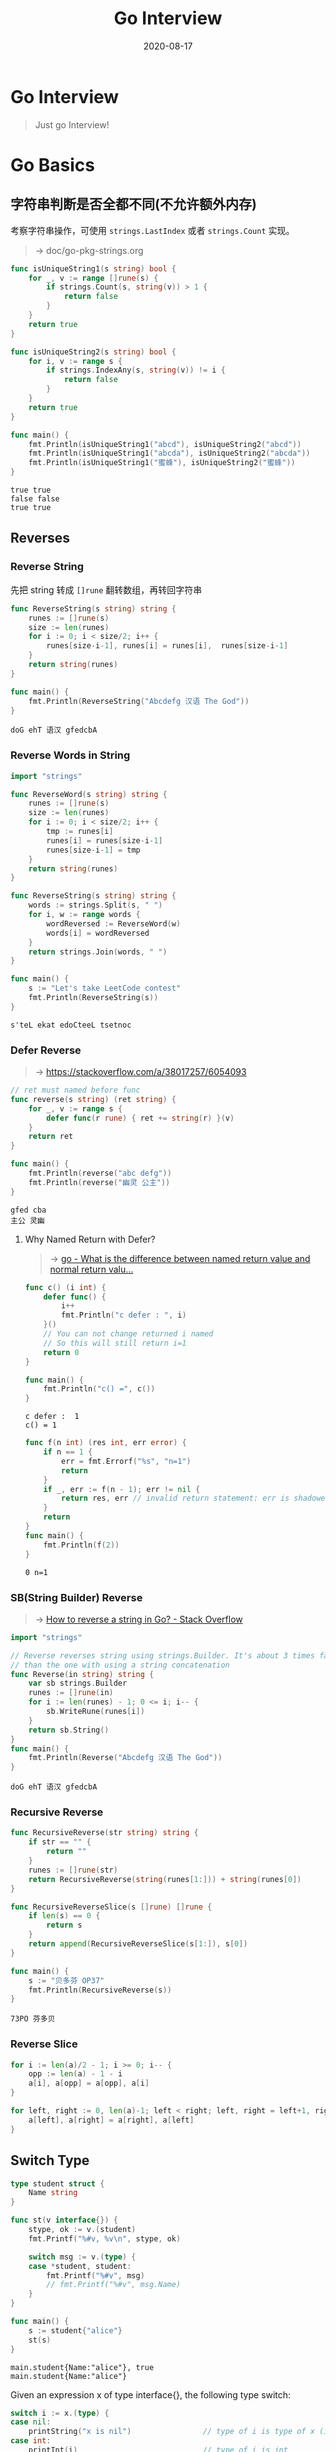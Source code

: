 #+TITLE: Go Interview
#+DATE: 2020-08-17

#+EXPORT_FILE_NAME: go-interview
#+HUGO_WEIGHT: auto
#+HUGO_BASE_DIR: ~/G/blog
#+HUGO_AUTO_SET_LASTMOD: t
#+HUGO_SECTION: notes
#+HUGO_CATEGORIES: notes
#+HUGO_TAGS: golang

* Go Interview

#+begin_quote
Just go Interview!
#+end_quote

* Go Basics
** 字符串判断是否全都不同(不允许额外内存)

考察字符串操作，可使用  ~strings.LastIndex~ 或者 ~strings.Count~ 实现。

#+begin_quote
-> doc/go-pkg-strings.org
#+end_quote

#+BEGIN_SRC go :exports both :imports '("fmt" "strings")
func isUniqueString1(s string) bool {
	for _, v := range []rune(s) {
		if strings.Count(s, string(v)) > 1 {
			return false
		}
	}
	return true
}

func isUniqueString2(s string) bool {
	for i, v := range s {
		if strings.IndexAny(s, string(v)) != i {
			return false
		}
	}
	return true
}

func main() {
	fmt.Println(isUniqueString1("abcd"), isUniqueString2("abcd"))
	fmt.Println(isUniqueString1("abcda"), isUniqueString2("abcda"))
	fmt.Println(isUniqueString1("蜜蜂"), isUniqueString2("蜜蜂"))
}
#+END_SRC

#+RESULTS:
: true true
: false false
: true true

** Reverses

*** Reverse String
先把 string 转成  ~[]rune~ 翻转数组，再转回字符串

#+BEGIN_SRC go :exports both :imports "fmt"
func ReverseString(s string) string {
	runes := []rune(s)
	size := len(runes)
	for i := 0; i < size/2; i++ {
		runes[size-i-1], runes[i] = runes[i],  runes[size-i-1]
	}
	return string(runes)
}

func main() {
	fmt.Println(ReverseString("Abcdefg 汉语 The God"))
}
#+END_SRC

#+RESULTS:
: doG ehT 语汉 gfedcbA

*** Reverse Words in String

#+BEGIN_SRC go :exports both :imports "fmt"
import "strings"

func ReverseWord(s string) string {
	runes := []rune(s)
	size := len(runes)
	for i := 0; i < size/2; i++ {
		tmp := runes[i]
		runes[i] = runes[size-i-1]
		runes[size-i-1] = tmp
	}
	return string(runes)
}

func ReverseString(s string) string {
	words := strings.Split(s, " ")
	for i, w := range words {
		wordReversed := ReverseWord(w)
		words[i] = wordReversed
	}
	return strings.Join(words, " ")
}

func main() {
	s := "Let's take LeetCode contest"
	fmt.Println(ReverseString(s))
}
#+END_SRC

#+RESULTS:
: s'teL ekat edoCteeL tsetnoc

*** Defer Reverse
#+begin_quote
-> [[https://stackoverflow.com/a/38017257/6054093]]
#+end_quote

#+BEGIN_SRC go :exports both :imports "fmt"
// ret must named before func
func reverse(s string) (ret string) {
	for _, v := range s {
		defer func(r rune) { ret += string(r) }(v)
	}
	return ret
}

func main() {
	fmt.Println(reverse("abc defg"))
	fmt.Println(reverse("幽灵 公主"))
}
#+END_SRC

#+RESULTS:
: gfed cba
: 主公 灵幽

****  Why Named Return with Defer?
#+begin_quote
-> [[https://stackoverflow.com/questions/48680222/what-is-the-difference-between-named-return-value-and-normal-return-value][go - What is the difference between named return value and normal return valu...]]
#+end_quote

#+BEGIN_SRC go :exports both :imports "fmt"
func c() (i int) {
	defer func() {
		i++
		fmt.Println("c defer : ", i)
	}()
	// You can not change returned i named
	// So this will still return i=1
	return 0
}

func main() {
	fmt.Println("c() =", c())
}
#+END_SRC

#+RESULTS:
: c defer :  1
: c() = 1

#+BEGIN_SRC go :exports both :imports fmt
func f(n int) (res int, err error) {
	if n == 1 {
		err = fmt.Errorf("%s", "n=1")
		return
	}
	if _, err := f(n - 1); err != nil {
		return res, err // invalid return statement: err is shadowed
	}
	return
}
func main() {
	fmt.Println(f(2))
}
#+END_SRC

#+RESULTS:
: 0 n=1

*** SB(String Builder) Reverse
#+begin_quote
-> [[https://stackoverflow.com/a/57645384/6054093][How to reverse a string in Go? - Stack Overflow]]
#+end_quote

#+BEGIN_SRC go :exports both :imports "fmt"
import "strings"

// Reverse reverses string using strings.Builder. It's about 3 times faster
// than the one with using a string concatenation
func Reverse(in string) string {
	var sb strings.Builder
	runes := []rune(in)
	for i := len(runes) - 1; 0 <= i; i-- {
		sb.WriteRune(runes[i])
	}
	return sb.String()
}
func main() {
	fmt.Println(Reverse("Abcdefg 汉语 The God"))
}
#+END_SRC

#+RESULTS:
: doG ehT 语汉 gfedcbA

*** Recursive Reverse
#+BEGIN_SRC go :exports both :imports "fmt"
func RecursiveReverse(str string) string {
	if str == "" {
		return ""
	}
	runes := []rune(str)
	return RecursiveReverse(string(runes[1:])) + string(runes[0])
}

func RecursiveReverseSlice(s []rune) []rune {
	if len(s) == 0 {
		return s
	}
	return append(RecursiveReverseSlice(s[1:]), s[0])
}

func main() {
	s := "贝多芬 OP37"
	fmt.Println(RecursiveReverse(s))
}
#+END_SRC

#+RESULTS:
: 73PO 芬多贝
*** Reverse Slice

#+BEGIN_SRC go :exports both :imports "fmt"
for i := len(a)/2 - 1; i >= 0; i-- {
	opp := len(a) - 1 - i
	a[i], a[opp] = a[opp], a[i]
}
#+END_SRC

#+BEGIN_SRC go :exports both :imports "fmt"
for left, right := 0, len(a)-1; left < right; left, right = left+1, right-1 {
	a[left], a[right] = a[right], a[left]
}
#+END_SRC

** Switch Type

#+BEGIN_SRC go :exports both :imports "fmt"
type student struct {
	Name string
}

func st(v interface{}) {
	stype, ok := v.(student)
	fmt.Printf("%#v, %v\n", stype, ok)

	switch msg := v.(type) {
	case *student, student:
		fmt.Printf("%#v", msg)
		// fmt.Printf("%#v", msg.Name)
	}
}

func main() {
	s := student{"alice"}
	st(s)
}
#+END_SRC

#+RESULTS:
: main.student{Name:"alice"}, true
: main.student{Name:"alice"}

Given an expression x of type interface{}, the following type switch:
#+BEGIN_SRC go :exports both :imports "fmt"
switch i := x.(type) {
case nil:
	printString("x is nil")                // type of i is type of x (interface{})
case int:
	printInt(i)                            // type of i is int
case float64:
	printFloat64(i)                        // type of i is float64
case func(int) float64:
	printFunction(i)                       // type of i is func(int) float64
case bool, string:
    // NOTE: type of i is type of x (interface{})
	printString("type is bool or string")
default:
	// type of i is type of x (interface{})
	printString("don't know the type")
}
#+END_SRC

** JSON Private Values

#+BEGIN_SRC go :exports both :imports "fmt"
import "encoding/json"

type People struct {
	Name string `json:"name"`
}

func main() {
	data := `{
		"name":"11"
	}`
	var p People
	err := json.Unmarshal([]byte(data), &p)
	if err != nil {
		fmt.Println("err: ", err)
		return
	}
	fmt.Printf("%#v", p)
}
#+END_SRC

#+RESULTS:
: main.People{Name:"11"}

** String()

#+BEGIN_SRC go :exports both :imports "fmt"
type People struct {
	Name string
}

func (p *People) String() string {
	return fmt.Sprintf("print: %v", p.Name)
}

func main() {
	p := &People{"Alice"}
	// p.String()
	fmt.Println(p.String())
	fmt.Println(p)
}
#+END_SRC

#+RESULTS:
: print: Alice
: print: Alice

** The Empty Struct
*** Main Usage
#+BEGIN_SRC go :exports both :imports "fmt"
type Q struct{}

var q struct{}
var m map[KeyType]struct{}
var c chan struct{}
#+END_SRC

*** Width
Width describes *the number of bytes of storage an instance of a type occupies*.
As a process’s address space is one dimensional, I think width is a more apt
than size.

*Width is a property of a type*. As every value in a Go program has a type, the
width of the value is defined by its type and is always a multiple of 8 bits.

We can discover the width of any value, and thus the width of its type using the
~unsafe.Sizeof()~ function.

#+BEGIN_SRC go :exports both :imports "fmt"
import "unsafe"

func main() {
	var s string
	var c complex128
	var slice []int
	var a [3]uint32
	var u16 uint16
	var u32 uint32
	fmt.Printf("s=%q, SizeOf(s)=%v\n", s, unsafe.Sizeof(s))
	fmt.Printf("c=%v, SizeOf(c)=%v\n", c, unsafe.Sizeof(c))
	fmt.Printf("a=%v, SizeOf(a)=%v\n", a, unsafe.Sizeof(a))
	fmt.Printf("slice=%v, SizeOf(slice)=%v\n", slice, unsafe.Sizeof(slice))
	fmt.Printf("u16=%v, SizeOf(u16)=%v\n", u16, unsafe.Sizeof(u16))
	fmt.Printf("u32=%v, SizeOf(u32)=%v\n", u32, unsafe.Sizeof(u32))

	type S struct {
		a uint16 // size 2, alignment 2, padding to 4
		b uint32 // 4
		s string // 16
	}
	var st S
	fmt.Printf("st=%q, SizeOf(st)=%v\n", st, unsafe.Sizeof(st))

	// Empty Struct
	type ES struct{}
	es := ES{}
	// es := struct{}{}
	fmt.Printf("es=%q, SizeOf(es)=%v\n", es, unsafe.Sizeof(es))

	// Embedded Empty Struct
	type EES struct {
		es  ES
		es2 struct{}
		es3 struct{}
	}
	var ees = EES{}
	fmt.Printf("ees=%q, SizeOf(ees)=%v\n", ees, unsafe.Sizeof(ees))

	// List of empty struct
	var les [1000000000]EES
	fmt.Printf("len(les)=%d, SizeOf(les)=%v\n", len(les), unsafe.Sizeof(les))

	// Make lists of empty struct consume only the space for their slice header
	var mles = make([]struct{}, 1000000000)
	fmt.Printf("len(mles)=%d, SizeOf(mles)=%v\n", len(mles), unsafe.Sizeof(mles))
}
#+END_SRC

#+RESULTS:
#+begin_example
s="", SizeOf(s)=16
c=(0+0i), SizeOf(c)=16
a=[0 0 0], SizeOf(a)=12
slice=[], SizeOf(slice)=24
u16=0, SizeOf(u16)=2
u32=0, SizeOf(u32)=4
st={'\x00' '\x00' ""}, SizeOf(st)=24
es={}, SizeOf(es)=0
ees={{} {} {}}, SizeOf(ees)=0
len(les)=1000000000, SizeOf(les)=0
len(mles)=1000000000, SizeOf(mles)=24
#+end_example

1. The width of an array type is a multiple of its element type. A struct containing 3 int32 fields has alignment 4 but width 12.(/no padding between array elements/)
2. Structs provide a more flexible way of defining composite types, whose width is the sum of the width of the constituent types, plus padding

*** Two Distinct Zero-Size Variables /May/ Have the Same Address in Memory
#+begin_quote
A struct or array type has size zero if it contains no fields (or elements,
respectively) that have a size greater than zero. Two distinct zero-size
variables *may have the same address* in memory.

-> [[http://golang.org/ref/spec#Size_and_alignment_guarantees][File ref/spec#Size_and_alignment_guarantees - The Go Programming Language]]
#+end_quote

#+BEGIN_SRC go :exports both :imports "fmt"
import "unsafe"

func main() {
	a := make([]struct{}, 10)
	b := make([]struct{}, 20)
	fmt.Printf("SizeOf(a)==SizeOf(b):%t, &a==&b:%t, &a[0]==&b[1]:%t\n", unsafe.Sizeof(a) == unsafe.Sizeof(b), &a == &b, &a[0] == &b[1])

	// struct instances, not zero values
	x := struct{}{}
	y := struct{}{}
	fmt.Printf("x==y:%t, &x==&y:%t\n", x == y, &x == &y)
}
#+END_SRC

#+RESULTS:
: SizeOf(a)==SizeOf(b):true, &a==&b:false, &a[0]==&b[1]:true
: x==y:true, &x==&y:false

Another Example:

#+begin_quote
-> [[https://stackoverflow.com/questions/48052722/addresses-of-slices-of-empty-structs][pointers - Addresses of slices of empty structs - Stack Overflow]]
#+end_quote

#+BEGIN_SRC go :exports both :imports "fmt"
func main() {
	a := make([]struct{}, 10)
	b := make([]struct{}, 20)
	c := make([]struct{}, 30)

	fmt.Println("Println a[0]: ", a[0], &a[0])
	fmt.Printf("&a == &b:%t, &b == &c:%t\n", &a == &b, &b == &c)
	fmt.Printf("&a[0] == &b[0]:%t, &b[0] == &c[1]:%t\n", &a[0] == &b[0], &b[0] == &c[1])
}
#+END_SRC

#+RESULTS:
: Prinln a[0]:  {} &{}
: &a == &b:false, &b == &c:false
: &a[0] == &b[0]:false, &b[0] == &c[1]:true

*** STRUCT{} AS A METHOD RECEIVER
#+BEGIN_SRC go :exports both :imports "fmt"
type S struct{}

func (s *S) addr() { fmt.Printf("%p\n", s) }

func main() {
	var a, b S
	a.addr()
	b.addr()
}
#+END_SRC

*** STRUCT{} AS A FREE MAP(SETS)
#+BEGIN_SRC go :exports both :imports "fmt"
import "unsafe"
func main() {
	var m = make(map[int]struct{})
	for i := 0; i < 4; i++ {
		if i%2 == 0 {
			m[i] = struct{}{}
		}
	}

	for i := 0; i < 4; i++ {
		v, ok := m[i]
		fmt.Printf("v, ok=%d, %t, Sizeof(v)=%d\n", v, ok, unsafe.Sizeof(v))
	}
}
#+END_SRC

*** STRUCT{} AS SEMAPHORES AND TOKENS
#+begin_quote
As a general rule, every time you have channels used to signal something, rather
than exchanging values, you can use empty structs.
This will also make your code clearer, explicitly showing that you do not care
about the values IN the channel.
#+end_quote


#+BEGIN_SRC go :exports both :imports "fmt"
import (
	"sync"
	"time"
)

const halfSecond = 500 * time.Millisecond

func main() {
	var wg sync.WaitGroup
	wg.Add(50)

	token := make(chan struct{}, 10)
	for i := 0; i < 50; i++ {
		go func() {
			token <- struct{}{}
			defer wg.Done()
			time.Sleep(halfSecond)
			<-token
		}()
	}
	start := time.Now()
	wg.Wait()
	fmt.Printf("It took me %fs\n", time.Since(start).Seconds())
}
#+END_SRC

#+RESULTS:
: It took me 2.526317s

The token channel is only used to limit the number of running go routines.  In
particular, we are *making sure that no more than 10 goroutines will be running*
at the same time.

****
*** STRUCT{} AS SINGLETONS
#+begin_quote
-> [[https://progolang.com/how-to-implement-singleton-pattern-in-go/][How to implement Singleton Pattern in Go | Pro Golang]]
#+end_quote

#+BEGIN_SRC go :exports both :imports "fmt"
type S struct{}

type T struct{}

func main() {
	var s, s2 S
	var t, t2 T

	fmt.Printf("&s %p %p\n", &s, &s2)
	fmt.Printf("&t %p %p\n", &t, &t2)
}
#+END_SRC

#+RESULTS:
: &s 0x119f9e0 0x119f9e0
: &t 0x119f9e0 0x119f9e0

#+BEGIN_SRC go :exports both :imports "fmt"
type singleton struct{}

var instance *singleton

func GetInstance() *singleton {
	if instance == nil {
		instance = &singleton{}
	}
	return instance
}

func main() {
	fmt.Printf("s: %#v &s: %v\n", instance, &instance)
	s1 := GetInstance()
	fmt.Printf("s1: %#v &s1: %p\n", s1, &(*s1))

	s2 := GetInstance()
	fmt.Printf("s2: %#v &s2: %p\n", s2, &(*s2))
}
#+END_SRC

#+RESULTS:
: s: (*main.singleton)(nil) &s: 0x116f808
: s1: &main.singleton{} &s1: 0x119f9e0
: s2: &main.singleton{} &s2: 0x119f9e0

*** Conclusion

** Assign Map Struct Values

#+BEGIN_SRC go :exports both :imports "fmt"
type T struct {
	value int
}

func main() {
	m := make(map[int]T)
	m[1] = T{1}
	fmt.Println("map[int]T : ", m)

	// m[1].value = 11 // PANIC: cannot assign to struct field m[1].value in ma
	// &m[1] // can not take the address
	m1 := m[1]
	m1.value = 11
	m[1] = m1
	fmt.Println("-- by copy: ", m)

	// Or, construct mapT by pointer
	mp := make(map[int]*T)
	mp[1] = &T{1}
	fmt.Printf("map[int]*T: %v\n", mp[1])
	mp[1].value = 11
	fmt.Printf("by pointer: %v\n", mp[1])

}
#+END_SRC

#+RESULTS:
: map[int]T :  map[1:{1}]
: -- by copy:  map[1:{11}]
: map[int]*T: &{1}
: by pointer: &{11}

#+begin_quote
-> [[https://stackoverflow.com/questions/32751537/why-do-i-get-a-cannot-assign-error-when-setting-value-to-a-struct-as-a-value-i][go - Why do I get a "cannot assign" error when setting value to a struct as a...]]
-> [[https://stackoverflow.com/questions/17438253/accessing-struct-fields-inside-a-map-value-without-copying][go - Accessing struct fields inside a map value (without copying) - Stack Ove...]]
#+end_quote

#+begin_quote
[[https://en.wikipedia.org/wiki/Hash_table#Dynamic_resizing][hashmaps can grow at runtime]], and then their values get moved around in memory,
and the old locations become outdated. If values in maps were treated as regular
addressable values, those internals of the map implementation would get exposed.
#+end_quote

So, you cant actually get the address of an item within maps

** Go function arguments are passed by value.
*** Pass by value

#+begin_quote
-> [[https://stackoverflow.com/questions/4938612/how-do-i-print-the-pointer-value-of-a-go-object-what-does-the-pointer-value-mea][How do I print the pointer value of a Go object? What does the pointer value ...]]
#+end_quote

#+BEGIN_SRC go :exports both :imports "fmt"
func byval(cp *int) {
	fmt.Printf("3. byval -- cp %T: &cp=%p cp=&i=%p  *cp=i=%v\n", cp, &cp, cp, *cp)
	,*cp = 4143
	fmt.Printf("4. byval -- cp %T: &cp=%p cp=&i=%p  *cp=i=%v\n", cp, &cp, cp, *cp)
	cp = nil
}

func main() {
	i := int(42)
	fmt.Printf("1. main  --  i  %T: &i=%p  i=%v\n", i, &i, i)
	p := &i
	fmt.Printf("2. main  --  p %T: &p=%p  p=&i=%p   *p=i=%v\n", p, &p, p, *p)

	byval(p)
	fmt.Printf("5. main  --  p %T: &p=%p  p=&i=%p   *p=i=%v\n", p, &p, p, *p)
	fmt.Printf("6. main  --  i  %T: &i=%p  i=%v\n", i, &i, i)
}
#+END_SRC

#+RESULTS:
: 1. main  --  i  int: &i=0xc0000160e8  i=42
: 2. main  --  p *int: &p=0xc00000e030  p=&i=0xc0000160e8   *p=i=42
: 3. byval -- cp *int: &cp=0xc00000e038 cp=&i=0xc0000160e8  *cp=i=42
: 4. byval -- cp *int: &cp=0xc00000e038 cp=&i=0xc0000160e8  *cp=i=4143
: 5. main  --  p *int: &p=0xc00000e030  p=&i=0xc0000160e8   *p=i=4143
: 6. main  --  i  int: &i=0xc0000160e8  i=4143

*** Explain

In ~byval~, ~cp~ is a copy of ~p~, it does not affect ~p's~ value in ~main~.
But ~cp's~ value is Pointer to ~i~, so ~*cp~ changes ~i's~ value in ~main~.
Which means: a new copy of pointer to the same memory of ~i's~ address is created in ~byval~

*** Conclusion

#+begin_quote
There is no ~Pass by Reference in Go!!!~
#+end_quote

** There is no pass-by-reference in Go
*** What is a pointer?
#+begin_quote
A pointer is a value that points to the memory address of another variable.

-> [[https://dave.cheney.net/2017/04/26/understand-go-pointers-in-less-than-800-words-or-your-money-back][Understand Go pointers in less than 800 words or your money back | Dave Cheney]]
#+end_quote

*** What is a reference variable?

In languages like C++ you can declare an alias, or an alternate name to an
existing variable. This is called a reference variable.

#+BEGIN_SRC c
#include <stdio.h>

int main() {
  int a = 10;
  int &b = a;
  int &c = b;
  printf("%p %p %p\n", &a, &b, &c); // 0x7ffe114f0b14 0x7ffe114f0b14 0x7ffe114f0b14
  return 0;
}
#+END_SRC

You can see that a, b, and c all refer to the same memory location. A write to a
will alter the contents of b and c. This is useful when you want to declare
reference variables in different scopes–namely function calls.

*** Go does not have reference variables

#+BEGIN_SRC go :exports both :imports "fmt"
func main() {
	var a int
	var b, c = &a, &a
	fmt.Printf(" b=%v,  c=%v\n", b, c)   // 0x1040a124 0x1040a124
	fmt.Printf("&b=%p, &c=%p\n", &b, &c) // 0x1040c108 0x1040c110
}
#+END_SRC

#+RESULTS:
: b=0xc000016118,  c=0xc000016118
: &b=0xc00000e028, &c=0xc00000e030

*** But maps and channels are references, right? NO!

#+BEGIN_SRC go :exports both :imports "fmt"
func fn(m map[int]int) {
	m = make(map[int]int)
	fmt.Printf("fn:   m==nil: %t\n", m == nil)
}

func main() {
	var m map[int]int
	fn(m)
	fmt.Printf("main: m==nil: %t\n", m == nil)
}
#+END_SRC

#+RESULTS:
: fn:   m==nil: false
: main: m==nil: true



#+BEGIN_SRC go :exports both :imports "fmt"
import "unsafe"

func main() {
	var m map[int]int
	var p uintptr
	fmt.Println(unsafe.Sizeof(m), unsafe.Sizeof(p)) // 8 8 (linux/amd64)
}
#+END_SRC

*** If a Map isn’t a Reference Variable, What is It?

#+begin_quote
-> [[https://dave.cheney.net/2017/04/30/if-a-map-isnt-a-reference-variable-what-is-it][If a map isn’t a reference variable, what is it? | Dave Cheney]]
#+end_quote

#+begin_quote
A map value is a pointer to a runtime.hmap structure.
#+end_quote

The ~runtime.makemap~ returned a ~*hmap~ pointer:
 
#+BEGIN_SRC go :exports both
// makemap implements a Go map creation make(map[k]v, hint)
// If the compiler has determined that the map or the first bucket
// can be created on the stack, h and/or bucket may be non-nil.
// If h != nil, the map can be created directly in h.
// If bucket != nil, bucket can be used as the first bucket.
func makemap(t *maptype, hint int64, h *hmap, bucket unsafe.Pointer) *hmap
#+END_SRC

#+BEGIN_SRC go :exports both :imports "fmt"
import "unsafe"

func main() {
	var m map[int]int
	var p uintptr
	fmt.Printf("Sizeof(m): %d, Sizeof(uintptr): %d\n", unsafe.Sizeof(m), unsafe.Sizeof(p)) // 8 8 (linux/amd64)
}
#+END_SRC

#+RESULTS:
: Sizeof(m): 8, Sizeof(uintptr): 8

** Maps are not safe for concurrent use

#+begin_quote
-> [[https://golang.org/doc/faq#atomic_maps][Frequently Asked Questions (FAQ) - The Go Programming Language]]
#+end_quote

#+begin_quote
Map access is unsafe only when updates are occurring. As long as all goroutines
are only reading—looking up elements in the map, including iterating through it
using a for range loop—and not changing the map by assigning to elements or
doing deletions, it is safe for them to access the map concurrently without
synchronization.
#+end_quote

Use ~sync.RWMutex~
#+BEGIN_SRC go :exports both :imports "fmt"
import "sync"

func main() {
	var counter = struct {
		sync.RWMutex
		m map[string]int
	}{m: make(map[string]int)}

	counter.RLock()
	n := counter.m["some_key"]
	counter.RUnlock()
	fmt.Println("some_key:", n)

	counter.Lock()
	counter.m["some_key"]++
	n = counter.m["some_key"]
	counter.Unlock()
	fmt.Println("some_key:", n)
}

#+END_SRC

#+RESULTS:
: some_key: 0
: some_key: 2

#+BEGIN_SRC go :exports both :imports "fmt"
import "strings"

func main() {
	// s := make([]string, 0)
	// s := []string{}
	var s []string
	fmt.Println(s == nil)

	s = append(s, "Hello")
	s = append(s, "world")
	fmt.Println(strings.Join(s, " "))
}
#+END_SRC

#+RESULTS:
: true
: Hello world
** Should Methods declared on T or *T
** Slices from the Ground Up

*** Arrays

1. They have a fixed size; [5]int is both an array of 5 ints and is distinct from [3]int.
2. They are value types. Consider this example:

#+BEGIN_SRC go :exports both :imports "fmt"
func main() {
	var a [5]int
	b := a
	b[2] = 7
	fmt.Println(a, b) // prints [0 0 0 0 0] [0 0 7 0 0]
}
#+END_SRC

#+RESULTS:
: [0 0 0 0 0] [0 0 7 0 0]

#+begin_quote
The statement ~b := a~ declares a new variable, ~b~, of type ~[5]int~, and
copies the contents of ~a~ to ~b~. Updating b has no effect on the contents of
~a~ because ~a~ and ~b~ are independent values.
#+end_quote

*NOTE: In Go every assignment is a copy*

*** Slices

Go’s slice type differs from its array counterpart in two important ways:

1. Slices do not have a fixed length. A slice’s length is not declared as part of its type, rather it is held within the slice itself and is recoverable with the built-in function len.
2. Assigning one slice variable to another does not make a copy of the slices contents. This is because a slice does not directly hold its contents. Instead *a slice holds a ~pointer~ to its underlying array* which holds the contents of the slice.

**** Slicing a slice

#+BEGIN_SRC go :exports both :imports "fmt"
func main() {
	var a = []int{1, 2, 3, 4, 5}
	b := a[2:]
	b[0] = 0
	fmt.Println(a, b) // prints [1 2 0 4 5] [0 4 5]
}
#+END_SRC

#+RESULTS:
: [1 2 0 4 5] [0 4 5]

**** Passing a slice to a function

#+BEGIN_SRC go :exports both :imports "fmt"
func negate(s []int) {
	for i := range s {
		s[i] = -s[i]
	}
}

func main() {
	var a = []int{1, 2, 3, 4, 5}
	negate(a)
	fmt.Println(a) // prints [-1 -2 -3 -4 -5]
}
#+END_SRC

#+RESULTS:
: [-1 -2 -3 -4 -5]

*** The Slice Header Value

**** Slice is Just a Struct
#+BEGIN_SRC go :exports both :imports "fmt"
package runtime

type slice struct {
	ptr unsafe.Pointer
	len int
	cap int
}
#+END_SRC

**** Slice Header :ATTACH:
:PROPERTIES:
:ID:       a66eeacf-6d74-4ccd-965f-2e86f56a706d
:DIR:      ./
:END:

[[attachment:_20200827_145240slice.001.png]]


**** Independent Copy of the Slice S Declared in Main

#+BEGIN_SRC go :exports both :imports "fmt"
func double(s []int) {
	s[0] = 0
	s = append(s, 4, 5, 6)
	// s is a copy of s from main
	s[0] = 1
	fmt.Println("double: s=", s)
}

func main() {
	s := []int{1, 2, 3}
	double(s)
	fmt.Println("main: s=", s) // prints [1 2 3] 3
}
#+END_SRC

#+RESULTS:
: double: s= [1 2 3 4 5 6]
: main: s= [0 2 3]

#+begin_quote
Just remember that any time you assign, subslice, or pass or return a slice,
you’re *making a copy of the three fields in the slice header*; the pointer to
the underlying array, and the current length and capacity.
#+end_quote

*** All in One

#+BEGIN_SRC go :exports both :imports "fmt"
func f(s []string, level int) {
	if level > 5 {
		return
	}
	// each level is copy of s
	s = append(s, fmt.Sprint(level))
	f(s, level+1)
	fmt.Println("level", level, "s =", s)
}

func main() {
	f(nil, 0)
}
#+END_SRC

#+RESULTS:
: level 5 s = [0 1 2 3 4 5]
: level 4 s = [0 1 2 3 4]
: level 3 s = [0 1 2 3]
: level 2 s = [0 1 2]
: level 1 s = [0 1]
: level 0 s = [0]

*** Slice Tricks
**** AppendVector
#+BEGIN_SRC go :exports both :imports "fmt"
a = append(a, b...)
#+END_SRC

**** Copy a slice
#+BEGIN_SRC go :exports both :imports "fmt"
b := make([]T, len(a))
copy(b, a)
// or
b = append([]T(nil), a...)
// or
b = append(a[:0:0], a...)  // See https://github.com/go101/go101/wiki
#+END_SRC

#+BEGIN_SRC go :exports both :imports "fmt"
func main() {
	a := []int{0, 1, 2, 3}
	b := append([]int(nil), a...)
	c := append(a[:0:0], a...)
	fmt.Println(b, c)
}
#+END_SRC

#+RESULTS:
: [0 1 2 3] [0 1 2 3]
**** Delete
#+BEGIN_SRC go :exports both :imports "fmt"
i := 1
a := []int{0, 1, 2, 3, 4, 5}
a = append(a[:i], a[i+1:]...)
fmt.Println(a)
// or
a = a[:i+copy(a[i:], a[i+1:])]
fmt.Println(a)
#+END_SRC

#+RESULTS:
: [0 2 3 4 5]
: [0 3 4 5]

**** Move to Front, or Append If Not Present, (in place)

#+BEGIN_SRC go :exports both :imports "fmt"
// moveToFront moves needle to the front of haystack, in place if possible.
func moveToFront(needle string, haystack []string) []string {
	if len(haystack) == 0 || haystack[0] == needle {
		return haystack
	}
	var prev string
	for i, elem := range haystack {
		switch {
		case i == 0:
			haystack[0] = needle
			prev = elem
		case elem == needle:
			haystack[i] = prev
			return haystack
		default:
			haystack[i] = prev
			prev = elem
		}
	}
	return append(haystack, prev)
}

func main() {
	haystack := []string{"a", "b", "c", "d", "e"} // [a b c d e]
	haystack = moveToFront("c", haystack)         // [c a b d e]
	fmt.Println(haystack)
	haystack = moveToFront("f", haystack)         // [f c a b d e]
	fmt.Println(haystack)
}
#+END_SRC

#+RESULTS:
: [c a b d e]
: [f c a b d e]


**** Sliding Window

#+BEGIN_SRC go :exports both :imports "fmt"
func slidingWindow(size int, input []int) [][]int {
	// returns the input slice as the first element
	if len(input) <= size {
		return [][]int{input}
	}

	// allocate slice at the precise size we need
	r := make([][]int, 0, len(input)-size+1)

	for i, j := 0, size; j <= len(input); i, j = i+1, j+1 {
		r = append(r, input[i:j])
	}

	return r
}
func main() {
	input := []int{0, 1, 2, 3, 4, 5, 6}
	fmt.Println(slidingWindow(3, input))
}
#+END_SRC

#+RESULTS:
: [[0 1 2] [1 2 3] [2 3 4] [3 4 5] [4 5 6]]

** Channel in Two Goroutines

这里两个 Goroutine 执行不定，第一个没有启动可能第二个已经跑完了

#+BEGIN_SRC go :exports both :imports "fmt"
import (
	"sync"
	"time"
)

func main() {
	var wg sync.WaitGroup
	ch := make(chan int, 1000)

	wg.Add(2)

	go func() {
		for i := 0; i < 5; i++ {
			ch <- i
		}
		defer wg.Done()
	}()

	go func() {
		time.Sleep(time.Millisecond)
		for {
			a, ok := <-ch
			if !ok {
				fmt.Println("close")
				break
			}
			fmt.Println("a: ", a)
		}
		defer wg.Done()
	}()

	fmt.Println("ok")
	go func() {
		time.Sleep(time.Second)
		wg.Wait()
		close(ch)
	}()
}
#+END_SRC

#+RESULTS:
: ok

#+begin_quote
-> [[https://dave.cheney.net/2016/03/19/should-methods-be-declared-on-t-or-t][Should methods be declared on T or *T | Dave Cheney]]
#+end_quote

you should not copy a ~sync.Mutex~ value as that breaks the invariant of the mutex.
As mutexes control access to other things, they are frequently wrapped up in a
struct with the value they control:
#+BEGIN_SRC go :exports both :imports "fmt"
import "sync"

type Val struct {
	sync.Mutex
	val int
}

func (v *Val) Get() int {
	v.Lock()
	defer v.Unlock()
	return v.val
}

func (v *Val) Add(n int) {
	v.Lock()
	defer v.Unlock()
	v.val += n
}

type Stats struct {
	a, b, c Val
}

func (s Stats) Sum() int {
	return s.a.Get() + s.b.Get() + s.c.Get() // whoops
}

func main() {
	s := Stats{Val{val: 1}, Val{val: 2}, Val{val: 3}}
	fmt.Println(s.Sum())
}
#+END_SRC

*** Conclusion

1. We say ~T~ but that is just a place holder for a type that you declare.
2. This rule is recursive, taking the address of a variable of type ~*T~ returns a result of type ~**T~.
3. This is why nobody can declare methods on primitive types like int.
4. Methods in Go are just syntactic sugar for a function which passes the receiver as the first formal parameter.
5. If the method does not mutate its receiver, does it need to be a method?
** A Uniform Pseudo-Random Select

#+BEGIN_SRC go :exports both :imports "fmt"
import "runtime"

func main() {
	runtime.GOMAXPROCS(1)
	int_chan := make(chan int, 1)
	string_chan := make(chan string, 1)
	int_chan <- 1
	string_chan <- "hello"

	select {
	case value := <-int_chan:
		fmt.Println(value)
	case value := <-string_chan:
		panic(value)
	}
}
#+END_SRC

#+RESULTS:
: 1

#+begin_quote
-> [[https://stackoverflow.com/questions/11117382/priority-in-go-select-statement-workaround][concurrency - Priority in Go select statement workaround - Stack Overflow]]
#+end_quote

#+BEGIN_SRC go :exports both :imports "fmt"
func sender(out chan int, exit chan bool) {
	for i := 1; i <= 10; i++ {
		out <- i
	}
	exit <- true
}

func main() {
	out := make(chan int, 10)
	exit := make(chan bool)

	go sender(out, exit)

L:
	for {
		select {
		case i := <-out:
			fmt.Printf("Value: %d\n", i)
		case <-exit:
			fmt.Println("Exiting")
			break L
		}
	}
	fmt.Println("Did we get all 10? Most likely not")
}
#+END_SRC

* Probably not Known 10 Things about GO
** 1. Anonymous structs

*** Grouped globals
#+BEGIN_SRC go :exports both :imports "fmt"
var config struct {
	APIKey      string
	OAuthConfig oauth.Config
}

config.APIKey = "BADC0C0A"
#+END_SRC

*** Template data
#+BEGIN_SRC go :exports both :imports "fmt"
data := struct {
	Title string
	Users []*User
}{
	title,
	users,
}
err := tmpl.Execute(w, data)
#+END_SRC

(Cheaper and safer than using map[string]interface{}.)

*** Test Tables
#+BEGIN_SRC go :exports both :imports "fmt"
var indexRuneTests = []struct {
	s    string
	rune rune
	out  int
}{
	{"a A x", 'A', 2},
	{"some_text=some_value", '=', 9},
	{"☺a", 'a', 3},
	{"a☻☺b", '☺', 4},
}
#+END_SRC

*** Embedded Lock
#+BEGIN_SRC go :exports both :imports "fmt"
var hits struct {
	sync.Mutex
	n int
}

hits.Lock()
hits.n++
hits.Unlock()
#+END_SRC

** 2. Nested structs

Decoding deeply nested JSON data

#+BEGIN_SRC json
{
  "data": {
    "children": [
      {
        "data": {
          "title": "The Go homepage",
          "url": "http://golang.org/"
        }
      }
    ]
  }
}
#+END_SRC

#+BEGIN_SRC go :exports both :imports "fmt"
type Item struct {
	Title string
	URL   string
}

type Response struct {
	Data struct {
		Children []struct {
			Data Item
		}
	}
}
#+END_SRC

** 3. Command-line Doc

#+BEGIN_SRC sh :exports both :results output replace
go doc sync Mutex
#+END_SRC

#+RESULTS:
#+begin_example
package sync // import "sync"

type Mutex struct {
	// Has unexported fields.
}
    A Mutex is a mutual exclusion lock. The zero value for a Mutex is an
    unlocked mutex.

    A Mutex must not be copied after first use.

func (m *Mutex) Lock()
func (m *Mutex) Unlock()
#+end_example

#+BEGIN_SRC sh :exports both :results output replace
go doc -src sync.Mutex
#+END_SRC

#+RESULTS:
#+begin_example
package sync // import "sync"

// A Mutex is a mutual exclusion lock.
// The zero value for a Mutex is an unlocked mutex.
//
// A Mutex must not be copied after first use.
type Mutex struct {
	state int32
	sema  uint32
}

func (m *Mutex) Lock()
func (m *Mutex) Unlock()
#+end_example

** 5. go get supports custom domains

Yep:
#+BEGIN_SRC sh :exports both :results output replace
go get camlistore.org/pkg/netutil
#+END_SRC

See `go help importpath` for the details.

** 6. Mock out the file system

Got a package that works with the file system, but don't want your tests to
actually use the disk?

#+BEGIN_SRC go :exports both :imports "fmt"
var fs fileSystem = osFS{}

type fileSystem interface {
	Open(name string) (file, error)
	Stat(name string) (os.FileInfo, error)
}

type file interface {
	io.Closer
	io.Reader
	io.ReaderAt
	io.Seeker
	Stat() (os.FileInfo, error)
}

// osFS implements fileSystem using the local disk.
type osFS struct{}

func (osFS) Open(name string) (file, error)        { return os.Open(name) }
func (osFS) Stat(name string) (os.FileInfo, error) { return os.Stat(name) }
#+END_SRC

** 7. Method expressions
#+BEGIN_SRC go :exports both :imports "fmt"

type T struct {}
func (T) Foo(s string) { println(s) }

var fn func(T, string) = T.Foo
#+END_SRC

Real example from os/exec:
#+BEGIN_SRC go :exports both :imports "fmt"
func (c *Cmd) stdin() (f *os.File, err error)
func (c *Cmd) stdout() (f *os.File, err error)
func (c *Cmd) stderr() (f *os.File, err error)

type F func(*Cmd) (*os.File, error)
#+END_SRC

#+BEGIN_SRC go :exports both :imports "fmt"
for _, setupFd := range []F{(*Cmd).stdin, (*Cmd).stdout, (*Cmd).stderr} {
	fd, err := setupFd(c)
	if err != nil {
		c.closeDescriptors(c.closeAfterStart)
		c.closeDescriptors(c.closeAfterWait)
		return err
	}
	c.childFiles = append(c.childFiles, fd)
}
#+END_SRC

** 8. Send and receive on the same channel
#+BEGIN_SRC go :exports both :imports "fmt"
var battle = make(chan string)

func warrior(name string, done chan struct{}) {
	select {
	case opponent := <-battle:
		fmt.Printf("%s beat %s\n", name, opponent)
	case battle <- name:
		fmt.Printf("%s lost :-(\n", name)
	}
	done <- struct{}{}
}

func main() {
	done := make(chan struct{})
	langs := []string{"Go", "C", "C++", "Java", "Perl", "Python"}
	for _, l := range langs {
		go warrior(l, done)
	}
	for _ = range langs {
		<-done
	}
}
#+END_SRC

#+RESULTS:
: Go lost :-(
: Perl lost :-(
: C++ beat Perl
: Python beat Go
: C beat Java
: Java lost :-(

#+begin_quote
Note that one interesting aspect of using struct{} for the type pushed to a
channel (as opposed to int or bool), is that the size of an empty struct is 0!
#+end_quote

** 9. Using close to broadcast
#+BEGIN_SRC go :exports both :imports "fmt"
import (
	"time"
	"math/rand"
)
func waiter(i int, block, done chan struct{}) {
	time.Sleep(time.Duration(rand.Intn(3000)) * time.Millisecond)
	fmt.Println(i, "waiting...")
	// blocks until close, closed chan always can receive from
	<-block
	fmt.Println(i, "done!")
	done <- struct{}{}
}

func main() {
	block, done := make(chan struct{}), make(chan struct{})
	for i := 0; i < 4; i++ {
		go waiter(i, block, done)
	}
	time.Sleep(5 * time.Second)
	close(block)
	for i := 0; i < 4; i++ {
		<-done
	}
}
#+END_SRC

#+RESULTS:
: 2 waiting...
: 3 waiting...
: 1 waiting...
: 0 waiting...
: 0 done!
: 1 done!
: 3 done!
: 2 done!

#+BEGIN_SRC go :exports both :imports "fmt"
import (
	"time"
	"math/rand"
)

type Work string

func (w Work) Do()     { time.Sleep(time.Duration(rand.Intn(1000)) * time.Millisecond) }
func (w Work) Refuse() { time.Sleep(time.Duration(rand.Intn(10)) * time.Millisecond) }
func makeWork(ch chan Work) {
	for i := 0; ; i++ {
		ch <- Work(fmt.Sprintf("job %x", i))
	}
}

func worker(i int, ch chan Work, quit chan struct{}) {
	var quitting bool
	for {
		select {
		case w := <-ch:
			if quitting {
				w.Refuse()
				fmt.Println("worker", i, "refused", w)
				break
			}
			w.Do()
			fmt.Println("worker", i, "processed", w)
		case <-quit:
			fmt.Println("worker", i, "quitting")
			quitting = true
		}
	}
}

func main() {
	ch, quit := make(chan Work), make(chan struct{})
	go makeWork(ch)
	for i := 0; i < 4; i++ {
		go worker(i, ch, quit)
	}
	time.Sleep(5 * time.Second)
	close(quit)
	time.Sleep(2 * time.Second)
}
#+END_SRC

#+RESULTS:

** 10. Nil channel in select
#+BEGIN_SRC go :exports both :imports "fmt"
import (
	"math/rand"
	"time"
)

type Work string

func (w Work) Do()     { time.Sleep(time.Duration(rand.Intn(1000)) * time.Millisecond) }
func (w Work) Refuse() { time.Sleep(time.Duration(rand.Intn(10)) * time.Millisecond) }
func makeWork(ch chan Work) {
	for i := 0; ; i++ {
		ch <- Work(fmt.Sprintf("job %x", i))
	}
}

func worker(i int, ch chan Work, quit chan struct{}) {
	for {
		select {
		case w := <-ch:
			if quit == nil {
				w.Refuse()
				fmt.Println("worker", i, "refused", w)
				break
			}
			w.Do()
			fmt.Println("worker", i, "processed", w)
		case <-quit:
			fmt.Println("worker", i, "quitting")
			quit = nil
		}
	}
}

func main() {
	ch, quit := make(chan Work), make(chan struct{})
	go makeWork(ch)
	for i := 0; i < 4; i++ {
		go worker(i, ch, quit)
	}
	time.Sleep(5 * time.Second)
	close(quit)
	time.Sleep(2 * time.Second)
}
#+END_SRC

#+RESULTS:

* Common Mistakes
#+begin_quote
-> [[https://github.com/golang/go/wiki/CommonMistakes#introduction][CommonMistakes · golang/go Wiki · GitHub]]
#+end_quote

** Loop 循环指针陷阱

#+BEGIN_SRC go :exports both :imports "fmt"
func main() {
	var out []*int
	for i := 0; i < 3; i++ {
		out = append(out, &i)
	}
	fmt.Printf("same addresses: %#v\n", out)
	fmt.Printf("values: %#v %#v %#v\n", *out[0], *out[1], *out[2])
}
#+END_SRC

#+RESULTS:
: same addresses: []*int{(*int)(0xc00010c008), (*int)(0xc00010c008), (*int)(0xc00010c008)}
: values: 3 3 3

FIX: copy the value to new scope:

#+BEGIN_SRC go :exports both :imports "fmt"
func main() {
	var out []*int
	for i := 0; i < 3; i++ {
		// copies the loop variable i into a new variable scoped
		i := i
		out = append(out, &i)
	}
	fmt.Printf("diff addresses: %#v\n", out)
	fmt.Printf("values: %#v %#v %#v\n", *out[0], *out[1], *out[2])
}
#+END_SRC

#+RESULTS:
: diff addresses: []*int{(*int)(0xc0000b2008), (*int)(0xc0000b2010), (*int)(0xc0000b2018)}
: values: 0 1 2

Another exmaple:

#+BEGIN_SRC go :exports both :imports "fmt"
func main() {
	var out [][]int
	as := [][1]int{{1}, {2}, {3}}
	for _, i := range as {
		i := i
		out = append(out, i[:])
	}
	fmt.Println("Values:", out)
}
#+END_SRC

#+RESULTS:
: Values: [[1] [2] [3]]

** Using goroutines on loop iterator variables

#+BEGIN_SRC go :exports both :imports "fmt"
import "time"

var values = []int{1, 2, 3}

func main() {
	fmt.Printf("Single variable value in goroutine: ")
	for _, val := range values {
		go func() {
			fmt.Printf("%v ", val)
		}()
	}
	time.Sleep(time.Millisecond)

	fmt.Printf("\nPass value to each goroutine: ")
	for _, val := range values {
		go func(val interface{}) {
			fmt.Printf("%v ", val)
		}(val)
	}
	time.Sleep(time.Millisecond)

	fmt.Printf("\nVariables declared within the body of a loop are not shared between iterations: ")
	var valslice = []int{4, 5, 6}
	for i := range valslice {
		val := valslice[i]
		go func() {
			fmt.Printf("%v ", val)
		}()
	}
	time.Sleep(time.Millisecond)

	fmt.Printf("\nFuncs are executed before the variable changes: ")
	for i := 1; i < 6; i++ {
		func() {
			fmt.Printf("%v ", i)
		}()
	}
	time.Sleep(time.Millisecond)

	fmt.Printf("\nGoroutines are NOT executed before the variable changes: ")
	for i := 1; i < 6; i++ {
		go func() {
			fmt.Printf("%v ", i)
		}()
	}
	time.Sleep(time.Millisecond)
}
#+END_SRC

*** What happens with closures running as goroutines?
#+begin_quote
-> [[https://golang.org/doc/faq#closures_and_goroutines][Frequently Asked Questions (FAQ) - What happens with closures running as goroutines?]]
#+end_quote

#+BEGIN_SRC go :exports both :imports "fmt"
import "time"

type val struct {
	value int
}

func (v *val) MyMethod() {
	fmt.Printf("%v ", v.value)
}

func main() {
	values := []val{val{1}, val{2}, val{3}}

	fmt.Printf("\nSame val after loop: ")
	for _, val := range values {
		go val.MyMethod()
	}
	time.Sleep(time.Millisecond)

	fmt.Printf("\nDeclare new val: ")
	for _, val := range values {
		val := val
		go val.MyMethod()
	}
	time.Sleep(time.Millisecond)
}
#+END_SRC


#+BEGIN_SRC go :exports both :imports "fmt"
func main() {
	done := make(chan bool)
	values := []string{"a", "b", "c"}
	for _, v := range values {
		go func() {
			fmt.Printf("%v ", v)
			done <- true
		}()
	}

	// wait for all goroutines to complete before exiting
	for _ = range values {
		<-done
	}
}
#+END_SRC

#+RESULTS:
: c
: c
: c

TO FIX:

#+BEGIN_SRC go :exports both :imports "fmt"
func main() {
	done := make(chan bool)
	values := []string{"a", "b", "c"}
	for _, v := range values {
		// OR: v := v create a new 'v'.
		go func(v interface{}) {
			fmt.Printf("%v ", v)
			done <- true
		}(v)
	}

	// wait for all goroutines to complete before exiting
	for _ = range values {
		<-done
	}
}
#+END_SRC

#+RESULTS:
: c b a

** Defer cant block by panic

#+BEGIN_SRC go :exports both :imports "fmt"
func main() {
	defer_call()
}

func defer_call() {
	defer func() { fmt.Println(1) }()
	defer func() { fmt.Println(2) }()

	panic("Do Not Panic!")
}
#+END_SRC

#+RESULTS:
#+BEGIN_EXAMPLE
1
2
panic:...
#+END_EXAMPLE

** 没有方法继承概念，所以不会重写方法

#+BEGIN_SRC go :exports both :imports "fmt"
type People struct{}

func (p *People) ShowA() {
	fmt.Println("showA")
	p.ShowB()
}
func (p *People) ShowB() {
	fmt.Println("showB")
}

type Teacher struct {
	People
}

func (t *Teacher) ShowB() {
	fmt.Println("teacher showB")
}

func main() {
	t := Teacher{}
	t.ShowA()
}
#+END_SRC

#+RESULTS:
: showA
: showB

* Go Concurrent
** 如何用两个 Goroutine 交替打印数字和字母？ :chan:goroutine:

*** With sync.WaitGroup

#+BEGIN_SRC go :exports both :imports "fmt"
import "sync"

func PrintNums(numChan, charChan chan bool, wg *sync.WaitGroup) {
	defer wg.Done()
	for i := 0; i < 4; i++ {
		for j := 0; j < 2; j++ {
			fmt.Print(2*i + j + 1)
		}
		charChan <- true
		<-numChan
	}
}

func PrintChars(numChan, charChan chan bool, wg *sync.WaitGroup) {
	defer wg.Done()
	for i := 0; i < 4; i++ {
		<-charChan
		for j := 0; j < 2; j++ {
			fmt.Printf("%c", 'A'+(2*i+j))
		}

		numChan <- true
	}
}

func main() {
	var wg sync.WaitGroup
	wg.Add(2)
	numChan := make(chan bool)
	charChan := make(chan bool)
	go PrintNums(numChan, charChan, &wg)
	go PrintChars(numChan, charChan, &wg)

	// Wait util 2 goroutines finished print
	wg.Wait()
}
#+END_SRC

*** Without sync.WaitGroup
#+BEGIN_SRC go :exports both :imports "fmt"
func PrintNums(numChan, charChan, done chan bool) {
	for i := 1; i < 8; i += 2 {
		fmt.Print(i)
		fmt.Print(i + 1)
		<-numChan
		charChan <- true
	}
	defer func(done chan bool) {
		done <- true
	}(done)
	// defer close(done)
}

func PrintChars(numChan, charChan, done chan bool) {
	for i := 'A'; i < 'H'; i += 2 {
		numChan <- true
		fmt.Print(string(i))
		fmt.Print(string(i + 1))
		<-charChan
	}
	defer close(done)
}

func main() {
	var numChan = make(chan bool)
	var charChan = make(chan bool)
	var done = make(chan bool)
	go PrintNums(numChan, charChan, done)
	go PrintChars(numChan, charChan, done)

	// The unbuffered done blocks until received a value,
	// Or, until the done channel closed, because:
	//   a receive operation on a closed channel can always proceed immediately,
	<-done
}
#+END_SRC
** Closed Channel and Nil Channel

1. A ~closed~ channel *never blocks*
2. A ~nil~ channel *always blocks*

*** Close VS Send values to channel

#+BEGIN_SRC go :exports both :imports "fmt"
import (
	"sync"
	"time"
)

func main() {
	const n = 1000000
	finish := make(chan bool)
	var done sync.WaitGroup
	for i := 0; i < n; i++ {
		done.Add(1)
		go func() {
			select {
			case <-time.After(1 * time.Hour):
			case <-finish:
			}
			done.Done()
		}()
	}
	t0 := time.Now()
	close(finish) // closing finish makes it ready to receive
	done.Wait()   // wait for all goroutines to stop
	fmt.Printf("Waited %v for %d goroutines to stop\n", time.Since(t0), n)
}
#+END_SRC

#+RESULTS:
: Waited 585.847695ms for 1000000 goroutines to stop

#+BEGIN_SRC go :exports both :imports "fmt"
import (
	"sync"
	"time"
)

func main() {
	const n = 1000000
	finish := make(chan bool)
	var done sync.WaitGroup
	for i := 0; i < n; i++ {
		done.Add(1)
		go func() {
			select {
			case <-time.After(1 * time.Hour):
			case <-finish:
			}
			done.Done()
		}()
	}
	t0 := time.Now()
	// close(finish) // closing finish makes it ready to receive
	for i := 0; i < n; i++ {
		finish <- true
	}
	done.Wait() // wait for all goroutines to stop
	fmt.Printf("Waited %v for %d goroutines to stop\n", time.Since(t0), n)
}
#+END_SRC

#+RESULTS:
: Waited 769.014005ms for 1000000 goroutines to stop

*** Nil Channel Wait for Multiple Channels to Close

#+BEGIN_SRC go :exports both :imports "fmt"
import "time"

func WaitMany(a, b chan bool) {
	for a != nil || b != nil {
		select {
		case <-a:
			a = nil
		case <-b:
			b = nil
		}
	}
}

func main() {
	a, b := make(chan bool), make(chan bool)
	t0 := time.Now()
	go func() {
		close(a)
		close(b)
	}()
	WaitMany(a, b)
	fmt.Printf("waited %v for WaitMany\n", time.Since(t0))
}
#+END_SRC

#+RESULTS:
: waited 9.212µs for WaitMany

